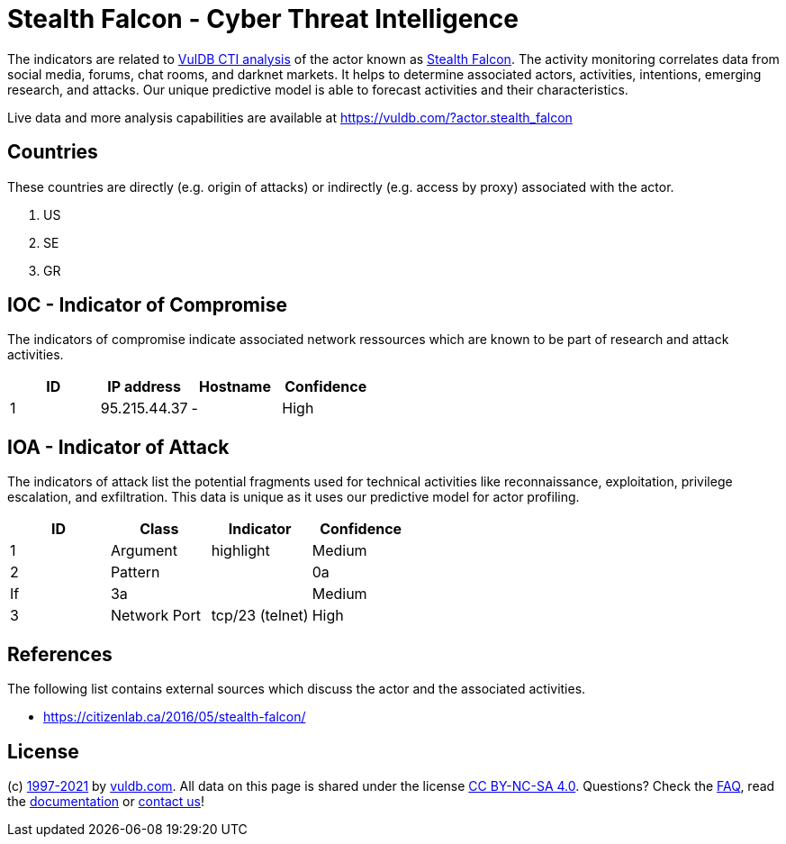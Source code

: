 = Stealth Falcon - Cyber Threat Intelligence

The indicators are related to https://vuldb.com/?doc.cti[VulDB CTI analysis] of the actor known as https://vuldb.com/?actor.stealth_falcon[Stealth Falcon]. The activity monitoring correlates data from social media, forums, chat rooms, and darknet markets. It helps to determine associated actors, activities, intentions, emerging research, and attacks. Our unique predictive model is able to forecast activities and their characteristics.

Live data and more analysis capabilities are available at https://vuldb.com/?actor.stealth_falcon

== Countries

These countries are directly (e.g. origin of attacks) or indirectly (e.g. access by proxy) associated with the actor.

. US
. SE
. GR

== IOC - Indicator of Compromise

The indicators of compromise indicate associated network ressources which are known to be part of research and attack activities.

[options="header"]
|========================================
|ID|IP address|Hostname|Confidence
|1|95.215.44.37|-|High
|========================================

== IOA - Indicator of Attack

The indicators of attack list the potential fragments used for technical activities like reconnaissance, exploitation, privilege escalation, and exfiltration. This data is unique as it uses our predictive model for actor profiling.

[options="header"]
|========================================
|ID|Class|Indicator|Confidence
|1|Argument|highlight|Medium
|2|Pattern||0a|If|3a||Medium
|3|Network Port|tcp/23 (telnet)|High
|========================================

== References

The following list contains external sources which discuss the actor and the associated activities.

* https://citizenlab.ca/2016/05/stealth-falcon/

== License

(c) https://vuldb.com/?doc.changelog[1997-2021] by https://vuldb.com/?doc.about[vuldb.com]. All data on this page is shared under the license https://creativecommons.org/licenses/by-nc-sa/4.0/[CC BY-NC-SA 4.0]. Questions? Check the https://vuldb.com/?doc.faq[FAQ], read the https://vuldb.com/?doc[documentation] or https://vuldb.com/?contact[contact us]!
